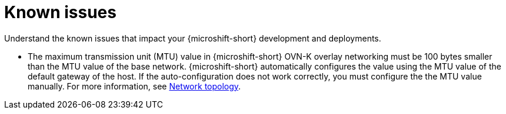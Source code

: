 // Module included in the following assemblies:
//
//microshift_release_notes/microshift-4-21-release-notes.adoc

:_mod-docs-content-type: CONCEPT
[id="microshift-4-21-known-issues_{context}"]
= Known issues

[role="_abstract"]
Understand the known issues that impact your {microshift-short} development and deployments.

* The maximum transmission unit (MTU) value in {microshift-short} OVN-K overlay networking must be 100 bytes smaller than the MTU value of the base network. {microshift-short} automatically configures the value using the MTU value of the default gateway of the host. If the auto-configuration does not work correctly, you must configure the the MTU value manually. For more information, see xref:../microshift_networking/microshift-cni.adoc#microshift-network-topology_microshift-about-ovn-k-plugin[Network topology].
//check link; KI is relatively evergreen
